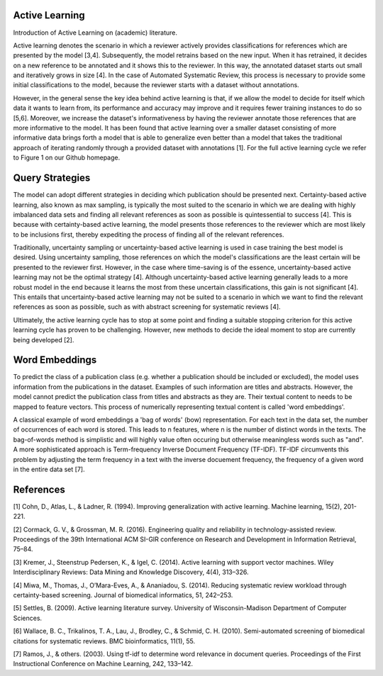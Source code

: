 Active Learning
~~~~~~~~~~~~~~~

Introduction of Active Learning on (academic) literature.

Active learning denotes the scenario in which a reviewer actively provides classifications for references which are presented by the model [3,4]. Subsequently, the model retrains based on the new input. When it has retrained, it decides on a new reference to be annotated and it shows this to the reviewer. In this way, the annotated dataset starts out small and iteratively grows in size [4]. In the case of Automated Systematic Review, this process is necessary to provide some initial classifications to the model, because the reviewer starts with a dataset without annotations.

However, in the general sense the key idea behind active learning is that, if we allow the model to decide for itself which data it wants to learn from, its performance and accuracy may improve and it requires fewer training instances to do so [5,6]. Moreover, we increase the dataset's informativeness by having the reviewer annotate those references that are more informative to the model. It has been found that active learning over a smaller dataset consisting of more informative data brings forth a model that is able to generalize even better than a model that takes the traditional approach of iterating randomly through a provided dataset with annotations [1]. For the full active learning cycle we refer to Figure 1 on our Github homepage.

Query Strategies
~~~~~~~~~~~~~~~~

The model can adopt different strategies in deciding which publication should be presented next.
Certainty-based active learning, also known as max sampling, is typically the most suited to the scenario in which we are dealing with highly imbalanced data sets and finding all relevant references as soon as possible is quintessential to success [4]. This is because with certainty-based active learning, the model presents those references to the reviewer which are most likely to be inclusions first, thereby expediting the process of finding all of the relevant references. 

Traditionally, uncertainty sampling or uncertainty-based active learning is used in case training the best model is desired. Using uncertainty sampling, those references on which the model's classifications are the least certain will be presented to the reviewer first. However, in the case where time-saving is of the essence, uncertainty-based active learning may not be the optimal strategy [4]. Although uncertainty-based active learning generally leads to a more robust model in the end because it learns the most from these uncertain classifications, this gain is not significant [4]. This entails that uncertainty-based active learning may not be suited to a scenario in which we want to find the relevant references as soon as possible, such as with abstract screening for systematic reviews [4].

Ultimately, the active learning cycle has to stop at some point and finding a suitable stopping criterion for this active learning cycle has proven to be challenging. However, new methods to decide the ideal moment to stop are currently being developed [2].

Word Embeddings
~~~~~~~~~~~~~~~
To predict the class of a publication class (e.g. whether a publication should be included or excluded), the model uses information from the publications in the dataset. Examples of such information are titles and abstracts. However, the model cannot predict the publication class from titles and abstracts as they are. Their textual content to needs to be mapped to feature vectors. This process of numerically representing textual content is called 'word embeddings'. 

A classical example of word embeddings a 'bag of words' (bow) representation. For each text in the data set, the number of occurrences of each word is stored. This leads to n features, where n is the number of distinct words in the texts. The bag-of-words method is simplistic and will highly value often occuring but otherwise meaningless words such as "and". A more sophisticated approach is Term-frequency Inverse Document Frequency (TF-IDF). TF-IDF circumvents this problem by adjusting the term frequency in a text with the inverse docuement frequency, the frequency of a given word in the entire data set [7].

References
~~~~~~~~~~

[1] Cohn, D., Atlas, L., & Ladner, R. (1994). Improving generalization with active learning. Machine learning, 15(2), 201-221.

[2] Cormack, G. V., & Grossman, M. R. (2016). Engineering quality and reliability in  technology-assisted review. Proceedings of the 39th International ACM SI-GIR conference on Research and Development in Information Retrieval, 75–84.

[3] Kremer, J., Steenstrup Pedersen, K., & Igel, C. (2014). Active learning with support vector machines. Wiley Interdisciplinary Reviews: Data Mining and Knowledge Discovery, 4(4), 313–326.

[4] Miwa, M., Thomas, J., O’Mara-Eves, A., & Ananiadou, S. (2014). Reducing systematic review workload through certainty-based screening. Journal of biomedical informatics, 51, 242–253.

[5] Settles, B. (2009). Active learning literature survey. University of Wisconsin-Madison Department of Computer Sciences.

[6] Wallace, B. C., Trikalinos, T. A., Lau, J., Brodley, C., & Schmid, C. H. (2010). Semi-automated screening of biomedical citations for systematic reviews. BMC bioinformatics, 11(1), 55.

[7] Ramos, J., & others. (2003). Using tf-idf to determine word relevance in document queries. Proceedings of the First Instructional Conference on Machine Learning, 242, 133–142.



